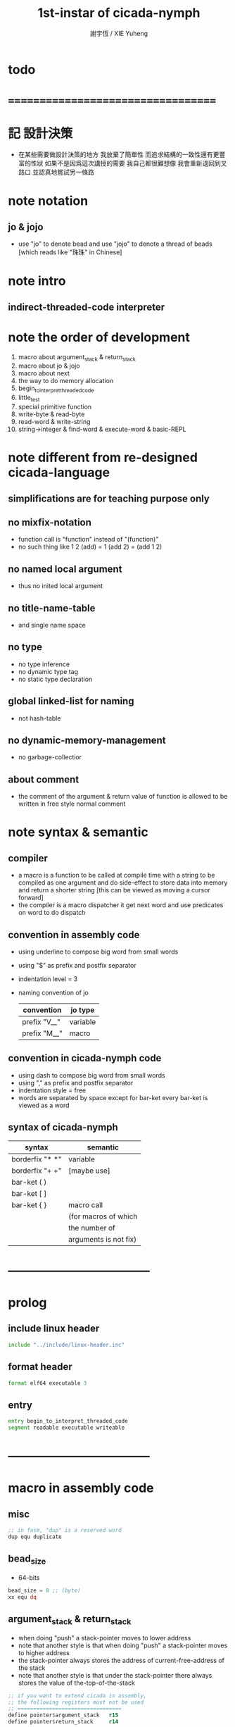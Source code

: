 #+TITLE:  1st-instar of cicada-nymph
#+AUTHOR: 謝宇恆 / XIE Yuheng
#+EMAIL:  xyheme@gmail.com

* todo
* ===================================
* 記 設計決策
  * 在某些需要做設計決策的地方
    我放棄了簡單性
    而追求結構的一致性還有更豐富的性狀
    如果不是因爲這次講授的需要
    我自己都很難想像
    我會重新退回到叉路口
    並認真地嘗試另一條路
* note notation
** jo & jojo
   * use "jo" to denote bead
     and use "jojo" to denote a thread of beads
     [which reads like "珠珠" in Chinese]
* note intro
** indirect-threaded-code interpreter
* note the order of development
  1. macro about argument_stack & return_stack
  2. macro about jo & jojo
  3. macro about next
  4. the way to do memory allocation
  5. begin_to_interpret_threaded_code
  6. little_test
  7. special primitive function
  8. write-byte & read-byte
  9. read-word & write-string
  10. string->integer & find-word & execute-word & basic-REPL
* note different from re-designed cicada-language
** simplifications are for teaching purpose only
** no mixfix-notation
   * function call is "function" instead of "(function)"
   * no such thing like
     1 2 (add) = 1 (add 2) = (add 1 2)
** no named local argument
   * thus no inited local argument
** no title-name-table
   * and single name space
** no type
   * no type inference
   * no dynamic type tag
   * no static type declaration
** global linked-list for naming
   * not hash-table
** no dynamic-memory-management
   * no garbage-collectior
** about comment
   * the comment of the argument & return value of function
     is allowed to be written in free style normal comment
* note syntax & semantic
** compiler
   * a macro is a function to be called at compile time
     with a string to be compiled as one argument
     and do side-effect to store data into memory
     and return a shorter string
     [this can be viewed as moving a cursor forward]
   * the compiler is a macro dispatcher
     it get next word and use predicates on word to do dispatch
** convention in assembly code
   * using underline to compose big word from small words
   * using "$" as prefix and postfix separator
   * indentation level = 3
   * naming convention of jo
     | convention   | jo type  |
     |--------------+----------|
     | prefix "V__" | variable |
     | prefix "M__" | macro    |
** convention in cicada-nymph code
   * using dash to compose big word from small words
   * using "," as prefix and postfix separator
   * indentation style = free
   * words are separated by space
     except for bar-ket
     every bar-ket is viewed as a word
** syntax of cicada-nymph
   | syntax          | semantic              |
   |-----------------+-----------------------|
   | borderfix "* *" | variable              |
   | borderfix "+ +" | [maybe use]           |
   | bar-ket ( )     |                       |
   | bar-ket [ ]     |                       |
   | bar-ket { }     | macro call            |
   |                 | (for macros of which  |
   |                 | the number of         |
   |                 | arguments is not fix) |
* -----------------------------------
* prolog
** include linux header
   #+begin_src fasm :tangle 1st-instar.fasm
   include "../include/linux-header.inc"
   #+end_src
** format header
   #+begin_src fasm :tangle 1st-instar.fasm
   format elf64 executable 3
   #+end_src
** entry
   #+begin_src fasm :tangle 1st-instar.fasm
   entry begin_to_interpret_threaded_code
   segment readable executable writeable
   #+end_src
* -----------------------------------
* macro in assembly code
** misc
   #+begin_src fasm :tangle 1st-instar.fasm
   ;; in fasm, "dup" is a reserved word
   dup equ duplicate
   #+end_src
** bead_size
   * 64-bits
   #+begin_src fasm :tangle 1st-instar.fasm
   bead_size = 8 ;; (byte)
   xx equ dq
   #+end_src
** argument_stack & return_stack
   * when doing "push"
     a stack-pointer moves to lower address
   * note that another style is that
     when doing "push"
     a stack-pointer moves to higher address
   * the stack-pointer
     always stores the address of current-free-address of the stack
   * note that another style is that
     under the stack-pointer
     there always stores the value of the-top-of-the-stack
   #+begin_src fasm :tangle 1st-instar.fasm
   ;; if you want to extend cicada in assembly,
   ;; the following registers must not be used
   ;; =================================
   define pointer$argument_stack   r15
   define pointer$return_stack     r14
   ;; =================================

   macro push_argument_stack register {
      mov [pointer$argument_stack], register
      add pointer$argument_stack, bead_size
      }
   macro pop_argument_stack register {
      sub pointer$argument_stack, bead_size
      mov register, [pointer$argument_stack]
      }

   macro push_return_stack register {
      mov [pointer$return_stack], register
      add pointer$return_stack, bead_size
      }
   macro pop_return_stack register {
      sub pointer$return_stack, bead_size
      mov register, [pointer$return_stack]
      }
   #+end_src
** memory allocation in un_initialized_memory
   * implemented as a memory map
   #+begin_src fasm :tangle 1st-instar.fasm
   current_free_address$un_initialized_memory = address$un_initialized_memory

   labeling  equ = current_free_address$un_initialized_memory
   preserve  equ current_free_address$un_initialized_memory = current_free_address$un_initialized_memory +
   #+end_src
** current_free_address$primitive_string_heap
   #+begin_src fasm :tangle 1st-instar.fasm
   current_free_address$primitive_string_heap = address$primitive_string_heap
   #+end_src
** exit
   * this makes 0 a very special jo
     one important effect is that
     xx V__zero
     is not allowed
   #+begin_src fasm :tangle 1st-instar.fasm
   exit = 0
   #+end_src
** next
   #+begin_src fasm :tangle 1st-instar.fasm
   macro next {
      ;; 1. 移動 return_stack 中的第一串珠珠一次
      ;; 2. 如果 遇到珠珠的末尾
      ;;         把這串珠珠抽出
      ;;    否則 不抽出
      ;; 3. 去尋求被移出的一顆珠的意義
   local at_the_end_of_jojo
      pop_return_stack rbx
      mov rax, qword[rbx] ;; 記錄被移出的一顆珠
      add rbx, bead_size
      mov rcx, qword[rbx] ;; 用來判斷是否是珠珠的末尾
      test rcx, rcx
      jz at_the_end_of_jojo
      push_return_stack rbx ;; 把珠珠放回 就代表不抽出
   at_the_end_of_jojo:
      ;; 去尋求被移出的一顆珠的意義
      ;; 因爲 對其意義的詮釋方式 被記錄在其地址下
      ;; 所以需要一次 間接跳
      jmp qword[rax]
      ;; 跳過去之後 rax 保存的是被移出的一顆珠
      ;; rax 可能被作爲 bead explainer 的參數
      }
   #+end_src
** link
   #+begin_src fasm :tangle 1st-instar.fasm
   ;; initial link to point to 0 (as null)
   link = 0
   #+end_src
** make_name_string
   * 2 bytes for length of name_string
   * note that
     the following is using local label
   #+begin_src fasm :tangle 1st-instar.fasm
   macro make_name_string string {

   virtual at 0
   .start$string:
      db string
   .end$string:
      dd (.end$string - .start$string)
      load .length word from (.end$string)
   end virtual
   store word .length at (current_free_address$primitive_string_heap)

   current_free_address$primitive_string_heap = current_free_address$primitive_string_heap + 2

   repeat .length
      virtual at 0
         db string
         load .char byte from (% - 1)
      end virtual
      store byte .char at (current_free_address$primitive_string_heap)
      current_free_address$primitive_string_heap = current_free_address$primitive_string_heap + 1
   end repeat

   }
   #+end_src
** define_function
   #+begin_src fasm :tangle 1st-instar.fasm
   macro define_function string, jo {

   define_function__#jo:

   name__#jo:
      xx current_free_address$primitive_string_heap

      make_name_string string

   link__#jo:
      xx link
      link = link__#jo

   jo:
      xx explain$function

      ;; 後面跟着作爲 function 的函數體的一串珠珠

      }
   #+end_src
** define_macro
   #+begin_src fasm :tangle 1st-instar.fasm
   macro define_macro string, jo {

   define_macro__#jo:

   name__#jo:
      xx current_free_address$primitive_string_heap

      make_name_string string

   link__#jo:
      xx link
      link = link__#jo

   jo:
      xx explain$macro

      ;; 後面跟着作爲 macro (特殊的 function) 的函數體的一串珠珠

      }
   #+end_src
** define_primitive_function
   #+begin_src fasm :tangle 1st-instar.fasm
   macro define_primitive_function string, jo {

   define_primitive_function__#jo:

   name__#jo:
      xx current_free_address$primitive_string_heap

      make_name_string string

   link__#jo:
      xx link
      link = link__#jo

   jo:
      xx assembly_code__#jo

   assembly_code__#jo:
      ;; 後面跟着作爲 primitive_function 的函數體的匯編代碼

      }
   #+end_src
** define_variable
   * no constant
     only variable
   * when a variable jo in the jojo
     it push the value of the variable to argument_stack
   * when wish to change a variable's value
     use key_word "address" to get the address of the variable
   #+begin_src fasm :tangle 1st-instar.fasm
   macro define_variable string, jo {

   define_variable__#jo:

   name__#jo:
      xx current_free_address$primitive_string_heap

      make_name_string string

   link__#jo:
      xx link
      link = link__#jo

   jo:
      xx explain$variable

      ;; 後面跟着作爲 全局變元之值的 bead_size 大小的數值
      ;; 只能有一個值

      }
   #+end_src
* -----------------------------------
* primitive_string_heap
  #+begin_src fasm :tangle 1st-instar.fasm
  size$primitive_string_heap = 100 * 1024 ;; (byte)

  address$primitive_string_heap:
     times size$primitive_string_heap db 0
  #+end_src
* jo
** note
   * 注意
     每次經由 next 間接跳
     到這裏的詮釋者的時候
     rax 都保存着珠的值
     所以 rax 這個寄存器會被作爲某些詮釋者的參數
   * 每個 jo 的類型對應一種解釋方式
** note primitive function
   * a primitive function explains itself
** explain$function
   * 把由這個 function 類型的 珠
     所找到的 一串珠珠 入 return_stack
   * a jojo can not be of size 0 or 1
   * use rax as an argument
     which stores a jo
   #+begin_src fasm :tangle 1st-instar.fasm
   explain$function:
      add rax, bead_size
      push_return_stack rax
      next
   #+end_src
** explain$macro
   * the same as explain$function
     we need to redefine it
     for the value of explainer
     is used to decide the type of the jo
   #+begin_src fasm :tangle 1st-instar.fasm
   explain$macro:
      add rax, bead_size
      push_return_stack rax
      next
   #+end_src
** explain$variable
   #+begin_src fasm :tangle 1st-instar.fasm
   explain$variable:
      add rax, bead_size
      mov rbx, [rax]
      push_argument_stack rbx
      next
   #+end_src
* begin_to_interpret_threaded_code
  #+begin_src fasm :tangle 1st-instar.fasm
  begin_to_interpret_threaded_code:

     cld ;; set DF = 0, then rsi and rdi are incremented

     mov pointer$argument_stack,  address$argument_stack
     mov pointer$return_stack,    address$return_stack

     mov rax, first_jojo
     push_return_stack rax
     next

  first_jojo:
     xx little_test
  #+end_src
* argument_stack
** memory allocation
   #+begin_src fasm :tangle 1st-instar.fasm
   address$argument_stack labeling
      preserve 1024 * 1024 * bead_size
   #+end_src
** drop
   #+begin_src fasm :tangle 1st-instar.fasm
   define_primitive_function "drop", drop
      ;; (* a -- *)
      pop_argument_stack rax
      next

   define_primitive_function "drop2", drop2
      ;; (* a b -- *)
      pop_argument_stack rax
      pop_argument_stack rax
      next
   #+end_src
** dup
   #+begin_src fasm :tangle 1st-instar.fasm
   define_primitive_function "dup", dup
      ;; (* a -- a a *)
      mov  rax, [pointer$argument_stack - (1 * bead_size)]
      push_argument_stack rax
      next

   define_primitive_function "dup2", dup2
      ;; (* a b -- a b a b *)
      mov  rbx, [pointer$argument_stack - (1 * bead_size)]
      mov  rax, [pointer$argument_stack - (2 * bead_size)]
      push_argument_stack rax
      push_argument_stack rbx
      next
   #+end_src
** over
   #+begin_src fasm :tangle 1st-instar.fasm
   define_primitive_function "over", over
      ;; (* a b -- a b | a *)
      mov  rax, [pointer$argument_stack - (2 * bead_size)]
      push_argument_stack rax
      next

   define_primitive_function "x|over|xx", xoverxx
      ;; (* a | b c -- a | b c | a *)
      mov  rax, [pointer$argument_stack - (3 * bead_size)]
      push_argument_stack rax
      next

   define_primitive_function "xx|over|x", xxoverx
      ;; (* a b | c -- a b | c | a b *)
      mov  rax, [pointer$argument_stack - (3 * bead_size)]
      push_argument_stack rax
      mov  rax, [pointer$argument_stack - (3 * bead_size)]
      push_argument_stack rax
      next

   define_primitive_function "xx|over|xx", xxoverxx
      ;; (* a b | c d -- a b | c d | a b *)
      mov  rax, [pointer$argument_stack - (4 * bead_size)]
      push_argument_stack rax
      mov  rax, [pointer$argument_stack - (4 * bead_size)]
      push_argument_stack rax
      next

   define_primitive_function "x|over|xxx", xoverxxx
      ;; (* a | b c d -- a | b c d | a *)
      mov  rax, [pointer$argument_stack - (4 * bead_size)]
      push_argument_stack rax
      next

   define_primitive_function "xx|over|xxxx", xxoverxxxx
      ;; (* a b | c d e f -- a b | c d e f | a b *)
      mov  rax, [pointer$argument_stack - (6 * bead_size)]
      push_argument_stack rax
      mov  rax, [pointer$argument_stack - (6 * bead_size)]
      push_argument_stack rax
      next
   #+end_src
** tuck
   #+begin_src fasm :tangle 1st-instar.fasm
   define_primitive_function "tuck", tuck
      ;; (* a b -- b | a b *)
      pop_argument_stack rbx
      pop_argument_stack rax
      push_argument_stack rbx
      push_argument_stack rax
      push_argument_stack rbx
      next

   define_primitive_function "x|tuck|xx", xtuckxx
      ;; (* a | b c -- b c | a | b c *)
      pop_argument_stack rcx
      pop_argument_stack rbx
      pop_argument_stack rax
      push_argument_stack rbx
      push_argument_stack rcx
      push_argument_stack rax
      push_argument_stack rbx
      push_argument_stack rcx
      next

   define_primitive_function "xx|tuck|x", xxtuckx
      ;; (* a b | c -- c | a b | c *)
      pop_argument_stack rcx
      pop_argument_stack rbx
      pop_argument_stack rax
      push_argument_stack rcx
      push_argument_stack rax
      push_argument_stack rbx
      push_argument_stack rcx
      next

   define_primitive_function "xx|tuck|xx", xxtuckxx
      ;; (* a b | c d -- c d | a b | c d *)
      pop_argument_stack rdx
      pop_argument_stack rcx
      pop_argument_stack rbx
      pop_argument_stack rax
      push_argument_stack rcx
      push_argument_stack rdx
      push_argument_stack rax
      push_argument_stack rbx
      push_argument_stack rcx
      push_argument_stack rdx
      next

   define_primitive_function "xxx|tuck|x", xxxtuckx
      ;; (* a b c | d -- d | a b c | d *)
      pop_argument_stack rdx
      pop_argument_stack rcx
      pop_argument_stack rbx
      pop_argument_stack rax
      push_argument_stack rdx
      push_argument_stack rax
      push_argument_stack rbx
      push_argument_stack rcx
      push_argument_stack rdx
      next
   #+end_src
** swap
   #+begin_src fasm :tangle 1st-instar.fasm
   define_primitive_function "swap", swap
      ;; (* a b -- b a *)
      pop_argument_stack rbx
      pop_argument_stack rax
      push_argument_stack rbx
      push_argument_stack rax
      next

   define_primitive_function "x|swap|xx", xswapxx
      ;; (* a | b c -- b c | a *)
      pop_argument_stack rcx
      pop_argument_stack rbx
      pop_argument_stack rax
      push_argument_stack rbx
      push_argument_stack rcx
      push_argument_stack rax
      next

   define_primitive_function "xx|swap|x", xxswapx
      ;; (* a b | c -- c | a b *)
      pop_argument_stack rcx
      pop_argument_stack rbx
      pop_argument_stack rax
      push_argument_stack rcx
      push_argument_stack rax
      push_argument_stack rbx
      next

   define_primitive_function "x|swap|xxx", xswapxxx
      ;; (* a | b c d -- b c d | a *)
      pop_argument_stack rdx
      pop_argument_stack rcx
      pop_argument_stack rbx
      pop_argument_stack rax
      push_argument_stack rbx
      push_argument_stack rcx
      push_argument_stack rdx
      push_argument_stack rax
      next

   define_primitive_function "xxx|swap|x", xxxswapx
      ;; (* a b c | d -- d | a b c *)
      pop_argument_stack rdx
      pop_argument_stack rcx
      pop_argument_stack rbx
      pop_argument_stack rax
      push_argument_stack rdx
      push_argument_stack rax
      push_argument_stack rbx
      push_argument_stack rcx
      next

   define_primitive_function "xx|swap|xx", xxswapxx
      ;; (* a b | c d -- c d | a b *)
      pop_argument_stack rdx
      pop_argument_stack rcx
      pop_argument_stack rbx
      pop_argument_stack rax
      push_argument_stack rcx
      push_argument_stack rdx
      push_argument_stack rax
      push_argument_stack rbx
      next


   define_primitive_function "x|swap|xxxx", xswapxxxx
      ;; (* a | b c d e -- b c d e | a *)
      pop_argument_stack r8 ;; e
      pop_argument_stack rdx
      pop_argument_stack rcx
      pop_argument_stack rbx
      pop_argument_stack rax
      push_argument_stack rbx
      push_argument_stack rcx
      push_argument_stack rdx
      push_argument_stack r8 ;; e
      push_argument_stack rax
      next

   define_primitive_function "xxxx|swap|x", xxxxswapx
      ;; (* a b c d | e --  e | a b c d *)
      pop_argument_stack r8 ;; e
      pop_argument_stack rdx
      pop_argument_stack rcx
      pop_argument_stack rbx
      pop_argument_stack rax
      push_argument_stack r8 ;; e
      push_argument_stack rax
      push_argument_stack rbx
      push_argument_stack rcx
      push_argument_stack rdx
      next


   define_primitive_function "xx|swap|xxxx", xxswapxxxx
      ;; (* a b | c d e f -- c d e f | a b *)
      pop_argument_stack r9 ;; f
      pop_argument_stack r8 ;; e
      pop_argument_stack rdx
      pop_argument_stack rcx
      pop_argument_stack rbx
      pop_argument_stack rax
      push_argument_stack rcx
      push_argument_stack rdx
      push_argument_stack r8 ;; e
      push_argument_stack r9 ;; f
      push_argument_stack rax
      push_argument_stack rbx
      next

   define_primitive_function "xxxx|swap|xx", xxxxswapxx
      ;; (* a b c d | e f --  e f | a b c d *)
      pop_argument_stack r9 ;; f
      pop_argument_stack r8 ;; e
      pop_argument_stack rdx
      pop_argument_stack rcx
      pop_argument_stack rbx
      pop_argument_stack rax
      push_argument_stack r8 ;; e
      push_argument_stack r9 ;; f
      push_argument_stack rax
      push_argument_stack rbx
      push_argument_stack rcx
      push_argument_stack rdx
      next
   #+end_src
* return_stack
** memory allocation
   #+begin_src fasm :tangle 1st-instar.fasm
   address$return_stack labeling
      preserve 1024 * 1024 * bead_size
   #+end_src
* special primitive function
** note
   * special primitive function do special side-effect on return_stack
   * the naming convention in assembly code
     of special primitive function
     is the same as it of jo
   * the name of a special primitive function
     is not exported to cicada-language as a function
     but as a variable
   * the name of a special primitive function in assembly code
     maybe reused as a macro word in cicada-language
     but the name of the macro in assembly code
     is prefixed by "M__"
** note about exit
   * the jo 0 is used as exit
     so 0 should not be used with any special primitive function
** literal
   * note that
     xx V__zero
     is not allowed
     for 0 is used as "exit"
   #+begin_src fasm :tangle 1st-instar.fasm
   define_variable "*literal*", V__literal
      xx literal

   define_primitive_function "", literal
      ;; (* -- fixnum *)
      ;; 如果在一串珠珠末尾
      ;;     就抽出這串珠珠
      pop_return_stack rbx
      mov rax, [rbx]
      push_argument_stack rax
      add rbx, bead_size
      mov rax, [rbx]
      test rax, rax
      jz .meet_end
      push_return_stack rbx
   .meet_end:
      ;; 不放回 就算抽出
      next
   #+end_src
** address
   #+begin_src fasm :tangle 1st-instar.fasm
   define_variable "*address*", V__address
      xx address

   define_primitive_function "", address
      ;; (* -- address *)
      ;; 如果在一串珠珠末尾
      ;;     就抽出這串珠珠
      ;; 當調用到這個 primitive function 的時候
      ;; 就已經是運行時了
      ;; 所以這裏沒有對 address 之後的珠子的類型檢查
      ;; 類型檢查可以在編譯器中做
      pop_return_stack rbx
      mov rax, [rbx]
      add rax, bead_size
      push_argument_stack rax
      add rbx, bead_size
      mov rax, [rbx]
      test rax, rax
      jz .meet_end
      push_return_stack rbx
   .meet_end:
      ;; 不放回 就算抽出
      next
   #+end_src
** branch
   #+begin_src fasm :tangle 1st-instar.fasm
   define_primitive_function "", branch
      pop_return_stack rbx
      mov rax, [rbx]
      imul rax, bead_size
      add rbx, rax
      ;; the following handles branching to "exit"
      mov rax, [rbx]
      test rax, rax
      jz .meet_end
      push_return_stack rbx
   .meet_end:
      next
   #+end_src
** false?branch
   #+begin_src fasm :tangle 1st-instar.fasm
   define_primitive_function "", false?branch
      ;; (* true of false -- *)
      pop_argument_stack rax
      test rax, rax
      jnz help__false?branch__not_to_branch

      pop_return_stack rbx
      mov rax, [rbx]
      imul rax, bead_size
      add rbx, rax
      ;; the following handles branching to "exit"
      mov rax, [rbx]
      test rax, rax
      jz .meet_end
      push_return_stack rbx
   .meet_end:
      next

   help__false?branch__not_to_branch:
      pop_return_stack rbx
      add rbx, bead_size
      mov rax, [rbx]
      test rax, rax
      jz .meet_end
      push_return_stack rbx
   .meet_end:
      next
   #+end_src
* bool
** note predicate
   * predicates do NOT consume their arguments in argument_stack
     instead they push a bool into argument_stack
** *true* & *false*
   #+begin_src fasm :tangle 1st-instar.fasm
   define_variable "*true*", V__true
      xx 1

   define_variable "*false*", V__false
      xx 0
   #+end_src
** bitwise operations
   #+begin_src fasm :tangle 1st-instar.fasm
   define_primitive_function "bitwise-and", bitwise_and
      ;; (* a, b -- a and b *)
      pop_argument_stack rbx
      and [pointer$argument_stack - (1 * bead_size)], rbx
      next

   define_primitive_function "bitwise-or", bitwise_or
      ;; (* a, b -- a or b *)
      pop_argument_stack rbx
      or  [pointer$argument_stack - (1 * bead_size)], rbx
      next

   define_primitive_function "bitwise-xor", bitwise_xor
      ;; (* a, b -- a xor b *)
      pop_argument_stack rbx
      xor [pointer$argument_stack - (1 * bead_size)], rbx
      next

   define_primitive_function "bitwise-invert", bitwise_invert
      ;; (* a -- invert a *)
      not qword [pointer$argument_stack - (1 * bead_size)]
      next
   #+end_src
* fixnum
** *zero*
   #+begin_src fasm :tangle 1st-instar.fasm
   define_variable "*zero*", V__zero
      xx 0
   #+end_src
** add & sub & mul & div & mod & negate & power
   #+begin_src fasm :tangle 1st-instar.fasm
   define_primitive_function "add1", add1
      ;; (* n -- n+1 *)
      inc qword [pointer$argument_stack - (1 * bead_size)]
      next

   define_primitive_function "add2", add2
      ;; (* n -- n+2 *)
      add qword [pointer$argument_stack - (1 * bead_size)], 2
      next

   define_primitive_function "add3", add3
      ;; (* n -- n+3 *)
      add qword [pointer$argument_stack - (1 * bead_size)], 3
      next

   define_primitive_function "add4", add4
      ;; (* n -- n+4 *)
      add qword [pointer$argument_stack - (1 * bead_size)], 4
      next

   define_primitive_function "add8", add8
      ;; (* n -- n+8 *)
      add qword [pointer$argument_stack - (1 * bead_size)], 8
      next


   define_primitive_function "sub1", sub1
      ;; (* n -- n-1 *)
      dec qword [pointer$argument_stack - (1 * bead_size)]
      next

   define_primitive_function "sub2", sub2
      ;; (* n -- n-2 *)
      sub qword [pointer$argument_stack - (1 * bead_size)], 2
      next

   define_primitive_function "sub3", sub3
      ;; (* n -- n-3 *)
      sub qword [pointer$argument_stack - (1 * bead_size)], 3
      next

   define_primitive_function "sub4", sub4
      ;; (* n -- n-4 *)
      sub qword [pointer$argument_stack - (1 * bead_size)], 4
      next

   define_primitive_function "sub8", sub8
      ;; (* n -- n-8 *)
      sub qword [pointer$argument_stack - (1 * bead_size)], 8
      next


   define_primitive_function "add", addition
      ;; (* a b -- a+b *)
      pop_argument_stack rax
      add qword [pointer$argument_stack - (1 * bead_size)], rax
      next

   define_primitive_function "sub", subtraction
      ;; (* a b -- a-b *)
      pop_argument_stack rax
      sub qword [pointer$argument_stack - (1 * bead_size)], rax
      next

   define_primitive_function "mul", multiple
      ;; (* a b -- a*b *)
      pop_argument_stack  rbx ;; 2ed arg
      pop_argument_stack  rax ;; 1st arg
      imul rbx, rax
      ;; imul will ignore overflow
      ;; when there are two registers as arg
      ;; imul will save the result into the first register
      push_argument_stack rbx
      next

   define_primitive_function "moddiv", moddiv
      ;; (* a, b -- a mod b, quotient *)
      ;; (* dividend, divisor -- remainder, quotient *)
      ;; the arg of idiv is divisor
      ;; the lower half of dividend is taken from rax
      ;; the upper half of dividend is taken from rdx
      xor  rdx, rdx   ;; high-part of dividend is not used
      pop_argument_stack  rbx ;; 2ed arg
      pop_argument_stack  rax ;; 1st arg
      idiv rbx
      ;; the remainder is stored in rdx
      ;; the quotient  is stored in rax
      push_argument_stack rdx ;; remainder
      push_argument_stack rax ;; quotient
      next


   define_function "divmod", divmod
      ;; (* a, b -- quotient, a mod b *)
      xx moddiv, swap
      xx exit

   define_function "div", division
      ;; (* a, b -- quotient *)
      xx divmod, drop
      xx exit

   define_function "mod", modulo
      ;; (* a, b -- a mod b *)
      xx moddiv, drop
      xx exit

   define_function "negate", negate
      ;; (* n --  -n *)
      xx V__zero
      xx swap, subtraction
      xx exit

   ;; define_function "help:power", help_power
   ;;    ;; (* a, m, n -- a^n *)
   ;;    xx dup, zero?, _false?branch, 5
   ;;    xx   drop, swap, drop
   ;;    xx   exit
   ;;    xx sub1
   ;;    xx swap
   ;;    xx   xoverxx, multiple
   ;;    xx swap
   ;;    xx help_power
   ;;    xx exit

   ;; define_function "power", power
   ;;    ;; n must be naturl number for now
   ;;    ;; (* a, n -- a^n *)
   ;;    xx literal, 1
   ;;    xx swap
   ;;    xx help_power
   ;;    xx exit
   #+end_src
** predicate
   #+begin_src fasm :tangle 1st-instar.fasm
   define_primitive_function "equal?", equal?
      ;; (* a, b -- a, b, true of false *)
      mov rbx, [pointer$argument_stack - (1 * bead_size)]
      mov rax, [pointer$argument_stack - (2 * bead_size)]
      cmp   rbx, rax
      sete  al
      movzx rax, al
      push_argument_stack rax
      next

   define_primitive_function "not-equal?", not_equal?
      mov rbx, [pointer$argument_stack - (1 * bead_size)]
      mov rax, [pointer$argument_stack - (2 * bead_size)]
      cmp   rbx, rax
      setne al
      movzx rax, al
      push_argument_stack rax
      next

   define_primitive_function "less-than?", less_than?
      mov rbx, [pointer$argument_stack - (1 * bead_size)]
      mov rax, [pointer$argument_stack - (2 * bead_size)]
      cmp   rax, rbx
      setl  al
      movzx rax, al
      push_argument_stack rax
      next

   define_primitive_function "greater-than?", greater_than?
      mov rbx, [pointer$argument_stack - (1 * bead_size)]
      mov rax, [pointer$argument_stack - (2 * bead_size)]
      cmp   rax, rbx
      setg  al
      movzx rax, al
      push_argument_stack  rax
      next

   define_primitive_function "less-or-equal?", less_or_equal?
      mov rbx, [pointer$argument_stack - (1 * bead_size)]
      mov rax, [pointer$argument_stack - (2 * bead_size)]
      cmp   rax, rbx
      setle al
      movzx rax, al
      push_argument_stack rax
      next

   define_primitive_function "greater-or-equal?", greater_or_equal?
      mov rbx, [pointer$argument_stack - (1 * bead_size)]
      mov rax, [pointer$argument_stack - (2 * bead_size)]
      cmp   rax, rbx
      setge al
      movzx rax, al
      push_argument_stack rax
      next

   define_primitive_function "zero?", zero?
      mov rax, [pointer$argument_stack - (1 * bead_size)]
      test  rax,rax
      setz  al
      movzx rax, al
      push_argument_stack rax
      next

   define_primitive_function "one?", one?
      mov rax, [pointer$argument_stack - (1 * bead_size)]
      dec   rax
      test  rax,rax
      setz  al
      movzx rax, al
      push_argument_stack rax
      next

   define_primitive_function "not-zero?", not_zero?
      mov rax, [pointer$argument_stack - (1 * bead_size)]
      test  rax,rax
      setnz al
      movzx rax, al
      push_argument_stack rax
      next
   #+end_src
* memory
  #+begin_src fasm :tangle 1st-instar.fasm
  ;; "save" and "fetch" default to a bead_size
  ;; the rule of "fetch2" and so on are:
  ;;   in memory:
  ;;     ||  1 : value-1  ||
  ;;     ||  1 : value-2  ||
  ;;     ||  1 : value-3  ||
  ;;     ...
  ;;   on stack:
  ;;     (* value-1, value-2, value-3, ... *)
  ;; of course we have:
  ;;   fetch2 : memory=copy=>stack
  ;;   save2  : stack->memory

  define_primitive_function "save", save
     ;; ( value, address -- )
     pop_argument_stack rbx
     pop_argument_stack rax
     mov qword[rbx], rax
     next

  define_primitive_function "save-byte", save_byte
     ;; ( value, address -- )
     pop_argument_stack rbx
     pop_argument_stack rax
     mov byte[rbx], al
     next

  define_primitive_function "save-two-bytes", save_two_bytes
     ;; ( value, address -- )
     pop_argument_stack rbx
     pop_argument_stack rax
     mov word [rbx], ax
     next

  define_primitive_function "save-four-bytes", save_four_bytes
     ;; ( value, address -- )
     pop_argument_stack rbx
     pop_argument_stack rax
     mov dword [rbx], eax
     next

  define_primitive_function "n-save", n_save
     ;; (* value-n, ..., value-1, address, n -- *)
     pop_argument_stack rcx
     pop_argument_stack rdx
     mov rax, bead_size
     imul rax, rcx
     add rdx, rax
     ;; for address is based on 0
     ;; but n is based on 1
     sub rdx, bead_size
  .loop:
     pop_argument_stack rax
     mov qword [rdx], rax
     sub rdx, bead_size
     loop .loop
     next

  define_function "save2", save2
     ;; (* value-2, value-1, address -- *)
     xx literal, 2
     xx n_save
     xx exit

  define_primitive_function "n-save-byte", n_save_byte
     ;; (* value-n, ..., value-1, address, n -- *)
     pop_argument_stack rcx
     pop_argument_stack rdx
     add rdx, rcx
     dec rdx
  .loop:
     pop_argument_stack rax
     mov byte [rdx], al
     dec rdx
     loop .loop
     next

  define_primitive_function "fetch", fetch
     ;; ( address -- value )
     pop_argument_stack  rbx
     mov rax, qword[rbx]
     push_argument_stack rax
     next

  define_primitive_function "fetch-byte", fetch_byte
     ;; ( address -- value )
     pop_argument_stack rbx
     xor rax, rax
     mov al, byte[rbx]
     push_argument_stack rax
     next
  define_primitive_function "fetch-two-bytes", fetch_two_bytes
     ;; ( address -- value )
     pop_argument_stack rbx
     xor rax, rax
     mov ax, word[rbx]
     push_argument_stack rax
     next

  define_primitive_function "fetch-four-bytes", fetch_four_bytes
     ;; ( address -- value )
     pop_argument_stack rbx
     xor rax, rax
     mov eax, dword[rbx]
     push_argument_stack rax
     next

  ;;   in memory:
  ;;     ||  1 : value-1  ||
  ;;     ...
  ;;     ||  1 : value-n  ||
  define_primitive_function "n-fetch", n_fetch
     ;; (* address, n -- value-1, ..., value-n *)
     pop_argument_stack  rcx
     pop_argument_stack  rdx
  .loop:
     mov rax, qword[rdx]
     push_argument_stack rax
     add rdx, bead_size
     loop .loop
     next

  define_primitive_function "n-fetch-byte", n_fetch_byte
     ;; (* address, n -- byte-1, ..., byte-n *)
     pop_argument_stack  rcx
     pop_argument_stack  rdx
     xor rax, rax
  .loop:
     mov al, byte [rdx]
     push_argument_stack rax
     inc rdx
     loop .loop
     next

  define_function "fetch2", fetch2
     ;; (* address -- value-1, value-2 *)
     xx literal, 2
     xx n_fetch
     xx exit

  define_primitive_function "add-save", add_save
     ;; ( number to add, address -- )
     pop_argument_stack rbx
     pop_argument_stack rax
     add qword[rbx], rax
     next

  define_primitive_function "sub-save", sub_save
     ;; ( number to add, address -- )
     pop_argument_stack rbx
     pop_argument_stack rax
     sub qword[rbx], rax
     next

  define_primitive_function "copy-byte-string", copy_byte_string
     ;; ( source address, destination address, length -- )
     pop_argument_stack rcx
     pop_argument_stack rdi
     pop_argument_stack rsi
     rep movsb
     next
  #+end_src
* io
** ----------------------------------
** note byte
** memory allocation
   #+begin_src fasm :tangle 1st-instar.fasm
   max_input_length = 1024 * 1024

   buffer$read_byte labeling
      preserve max_input_length
   #+end_src
** write-byte
   #+begin_src fasm :tangle 1st-instar.fasm
   buffer$write_char:
      db 0

   define_primitive_function "write-byte", write_byte
      ;; (* byte -- *)
      ;; just calls the Linux write system call
      pop_argument_stack rax
      ;; write can not just write the char in al to stdout
      ;; write needs the address of the byte to write
      mov [buffer$write_char], al
      mov sys_3_rdx, 1                 ;; max length to be write
      mov sys_2_rsi, buffer$write_char ;; address
      mov sys_1_rdi, 1                 ;; stdout
      mov sys_n_rax, syscall_write
      syscall
      next
   #+end_src
** read-byte
   * calls the Linux read system call to fill buffer$read_byte
   * if it detects that stdin has closed
     it exits the program
     which is why when you hit C-d the system exits
   #+begin_src fasm :tangle 1st-instar.fasm
   cursor$read_byte:
      xx 0

   border$read_byte:
      xx 0

   define_primitive_function "read-byte", read_byte
      ;; (* -- byte *)
      call help__read_byte
      push_argument_stack rax
      next


   help__read_byte:
      mov rbx, [cursor$read_byte]
      cmp rbx, [border$read_byte]
      ;; [cursor$read_byte] <  [border$read_byte]
      jl .we_still_have_buffered_byte
      ;; [cursor$read_byte] >= [border$read_byte]
      jmp .do_a_new_buffer


   .do_a_new_buffer:
      mov rbx, buffer$read_byte
      mov [cursor$read_byte], rbx
      mov [border$read_byte], rbx

      mov sys_3_rdx, max_input_length ;; max length to be read
      mov sys_2_rsi, buffer$read_byte ;; buffer address
      xor sys_1_rdi, sys_1_rdi        ;; stdin
      mov sys_n_rax, syscall_read
      syscall
      ;; the return value of syscall read
      ;; is a count of the number of bytes transferred
      test rax, rax
      jz .error ;; rax = 0
      js .error ;; rax < 0

      ;; update [border$read_byte]
      add [border$read_byte], rax
      jmp help__read_byte


   .we_still_have_buffered_byte:
      ;; for the following will just uses the al part of rax
      ;; it is necessary to clear rax
      xor rax, rax
      mov al, byte [rbx]
      inc rbx
      mov [cursor$read_byte], rbx
      ret


   .error:
      ;; exit with exit code = 0
      xor sys_1_rdi, sys_1_rdi
      mov sys_n_rax, syscall_exit
      syscall
   #+end_src
** ----------------------------------
** note word
** memory allocation
   #+begin_src fasm :tangle 1st-instar.fasm
   max_word_length = 1024

   buffer$read_word labeling
      preserve max_word_length

   buffer$read_word_for_REPL labeling
      preserve max_word_length
   #+end_src
** read_first_non_blank_char & read_non_blank_char
   #+begin_src fasm :tangle 1st-instar.fasm
   define_function "read-first-non-blank-char", read_first_non_blank_char
      ;; (* -- non-blank-char *)
      xx read_byte, literal, 32 ;; ascii.space
      xx greater_than?, false?branch, 3
      xx   drop
      xx   exit
      xx drop2
      xx read_first_non_blank_char
      xx exit

   define_function "read-non-blank-char", read_non_blank_char
      ;; (* -- non-blank-char or zero *)
      xx read_byte, literal, 32 ;; ascii.space
      xx greater_than?, false?branch, 3
      xx   drop
      xx   exit
      xx drop2
      xx V__zero
      xx exit
   #+end_src
** read-word
   1. skip any blank (spaces tab newline)
   2. call read_char to read characters into buffer&read_word
      until it hits a blank
   3. return the address of buffer&read_word
      and length to argument_stack
   #+begin_src fasm :tangle 1st-instar.fasm
   define_function "read-word", read_word
      ;; (*  -- word[address, length] *)
      xx V__zero ;; (* leave length counter *)
      xx literal, buffer$read_word

      xx read_first_non_blank_char
      xx   over, save_byte, add1
      xx   swap, add1, swap

      xx read_non_blank_char, not_zero?, false?branch, 9
      xx   over, save_byte, add1
      xx   swap, add1, swap
      xx   branch, -11

      xx drop ;; zero
      xx drop ;; buffer$read_word + counter

      xx literal, buffer$read_word
      xx swap
      xx exit
   #+end_src
** read_word_for_REPL
   #+begin_src fasm :tangle 1st-instar.fasm
   define_function "read-word-for-REPL", read_word_for_REPL
      ;; (*  -- word[address, length] *)
      xx V__zero ;; (* leave length counter *)
      xx literal, buffer$read_word_for_REPL

      xx read_first_non_blank_char
      xx   over, save_byte, add1
      xx   swap, add1, swap

      xx read_non_blank_char, not_zero?, false?branch, 9
      xx   over, save_byte, add1
      xx   swap, add1, swap
      xx   branch, -11

      xx drop ;; zero
      xx drop ;; buffer$read_word_for_REPL + counter

      xx literal, buffer$read_word_for_REPL
      xx swap
      xx exit
   #+end_src
** ----------------------------------
** note string
** write-string
   #+begin_src fasm :tangle 1st-instar.fasm
   define_function "write-string", write_string
      ;; (* string[address, length] -- *)
      xx zero?, false?branch, 3
      xx   drop2
      xx   exit
      xx sub1, swap
      xx dup, fetch_byte, write_byte
      xx add1, swap
      xx write_string
      xx exit
   #+end_src
** ----------------------------------
* >< macro in cicada-nymph
* >< basic-REPL
** string->integer
   #+begin_src fasm
   define_function "string->integer", string_to_integer
   #+end_src
** find-word
   #+begin_src fasm
   define_function "find-word", find_word
      xx
      xx
   #+end_src
** execute-word
   #+begin_src fasm
   define_function "execute-word", execute_word
      ;; (* word[address, length] -- unknown *)
      xx word$number?, false?branch, 4
      xx   number, drop
      xx   exit
      ;; about non-number
      xx find, dup, zero?branch, 4
      xx   wordLinkToWordExplainer, execute
      xx   Exit

      xx drop, printErrorInfoForExecuteWord
      xx Exit
   #+end_src
** basic-REPL
   #+begin_src fasm
   define_function "basic-REPL", basic_REPL
      xx read_word_for_REPL
      xx execute_word
      xx basic_REPL
      xx exit
   #+end_src
* >< function jojo
** define
   * as a macro
   #+begin_src fasm
   define_function "define-function", M_define_function
      ;; (* words-string[address, length] -- *)
      xx string_tail_and_head$word
      xx create_word_header
      xx dup, push_lambda_stack
      xx   add_new_word_to_dictionary
      xx   Verb_explainer, compile_number_to_here
      xx   compile_word_description_to_here
      xx pop_lambda_stack
      xx dup, set_size_of_word
      xx word_to_name_string, string_hash_to_index
      xx sub_symbol_from_waiting_symbol_list
      xx exit
   #+end_src
* -----------------------------------
* little_test
  #+begin_src fasm :tangle 1st-instar.fasm
  define_primitive_function "", exit_with_TOS
     pop_argument_stack sys_1_rdi
     mov sys_n_rax, syscall_exit
     syscall

  define_variable "", V__little_test_number
     xx 3


  define_function "little_test", little_test

     ;;;; variable
     ;; xx V__little_test_number
     ;; xx exit_with_TOS
     ;;;; 3

     ;;;; literal
     ;; xx literal, 4
     ;; xx exit_with_TOS
     ;;;; 4

     ;;;; address
     ;; xx address, V__little_test_number, fetch, add2
     ;; xx address, V__little_test_number, save
     ;; xx V__little_test_number
     ;; xx exit_with_TOS
     ;;;; 5

     ;;;; write_byte
     ;; xx literal, 64, write_byte
     ;; xx literal, 10, write_byte
     ;; xx V__zero
     ;; xx exit_with_TOS
     ;;;; @

     ;;;; read_byte
     ;; xx read_byte, write_byte
     ;; xx exit_with_TOS
     ;;;;

     ;;;; branch
     ;; xx read_byte, write_byte
     ;; xx branch, -3
     ;;;; read a string that ended by <return>
     ;;;; write the readed string
     ;;;; or we can say
     ;;;; read line and write line
     ;;;; or we can say
     ;;;; echo line

     ;;;; false?branch
     ;; xx V__false, false?branch, 9
     ;; xx   literal, 64, write_byte
     ;; xx   literal, 10, write_byte
     ;; xx   V__zero
     ;; xx   exit_with_TOS
     ;; xx V__true, false?branch, 9
     ;; xx   literal, 65, write_byte
     ;; xx   literal, 10, write_byte
     ;; xx   V__zero
     ;; xx   exit_with_TOS
     ;; xx V__zero
     ;; xx exit_with_TOS
     ;;;; A

     ;;;; read_word & write_string
     ;; xx read_word, write_string
     ;; xx literal, 10, write_byte
     ;; xx read_word_for_REPL, write_string
     ;; xx literal, 10, write_byte
     ;; xx V__zero
     ;; xx exit_with_TOS
     ;;;; read line
     ;;;; write first two words of the line

     ;;;; basic-REPL (without the ability to define function)
     xx V__zero
     xx exit_with_TOS
     ;;;; 1 2 +

     ;;;; basic-REPL (be able to define function)
     xx V__zero
     xx exit_with_TOS
     ;;;;
  #+end_src
* -----------------------------------
* epilog
** un_initialized_memory
   #+begin_src fasm :tangle 1st-instar.fasm
   size$un_initialized_memory = 64 * 1024 * 1024 ;; (byte)

   segment readable writeable
   address$un_initialized_memory:
      rb size$un_initialized_memory
   #+end_src
* ===================================

